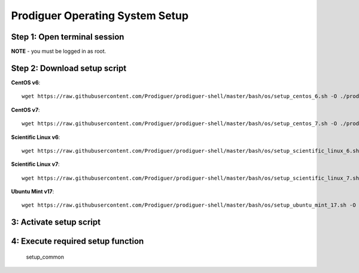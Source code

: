 ===================================
Prodiguer Operating System Setup
===================================

Step 1: Open terminal session
----------------------------

**NOTE** - you must be logged in as root.

Step 2: Download setup script
----------------------------

**CentOS v6**::

	wget https://raw.githubusercontent.com/Prodiguer/prodiguer-shell/master/bash/os/setup_centos_6.sh -O ./prodiguer-os-setup.sh

**CentOS v7**::

	wget https://raw.githubusercontent.com/Prodiguer/prodiguer-shell/master/bash/os/setup_centos_7.sh -O ./prodiguer-os-setup.sh

**Scientific Linux v6**::

	wget https://raw.githubusercontent.com/Prodiguer/prodiguer-shell/master/bash/os/setup_scientific_linux_6.sh -O ./prodiguer-os-setup.sh

**Scientific Linux v7**::

	wget https://raw.githubusercontent.com/Prodiguer/prodiguer-shell/master/bash/os/setup_scientific_linux_7.sh -O ./prodiguer-os-setup.sh

**Ubuntu Mint v17**::

	wget https://raw.githubusercontent.com/Prodiguer/prodiguer-shell/master/bash/os/setup_ubuntu_mint_17.sh -O ./prodiguer-os-setup.sh

3: Activate setup script
----------------------------

.. code-block::
	chmod a+x ./prodiguer-os-setup.sh
	source ./prodiguer-os-setup.sh

4: Execute required setup function
----------------------------

	setup_common
